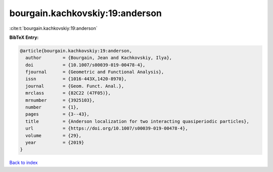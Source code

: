 bourgain.kachkovskiy:19:anderson
================================

:cite:t:`bourgain.kachkovskiy:19:anderson`

**BibTeX Entry:**

.. code-block:: bibtex

   @article{bourgain.kachkovskiy:19:anderson,
     author        = {Bourgain, Jean and Kachkovskiy, Ilya},
     doi           = {10.1007/s00039-019-00478-4},
     fjournal      = {Geometric and Functional Analysis},
     issn          = {1016-443X,1420-8970},
     journal       = {Geom. Funct. Anal.},
     mrclass       = {82C22 (47F05)},
     mrnumber      = {3925103},
     number        = {1},
     pages         = {3--43},
     title         = {Anderson localization for two interacting quasiperiodic particles},
     url           = {https://doi.org/10.1007/s00039-019-00478-4},
     volume        = {29},
     year          = {2019}
   }

`Back to index <../By-Cite-Keys.html>`_
